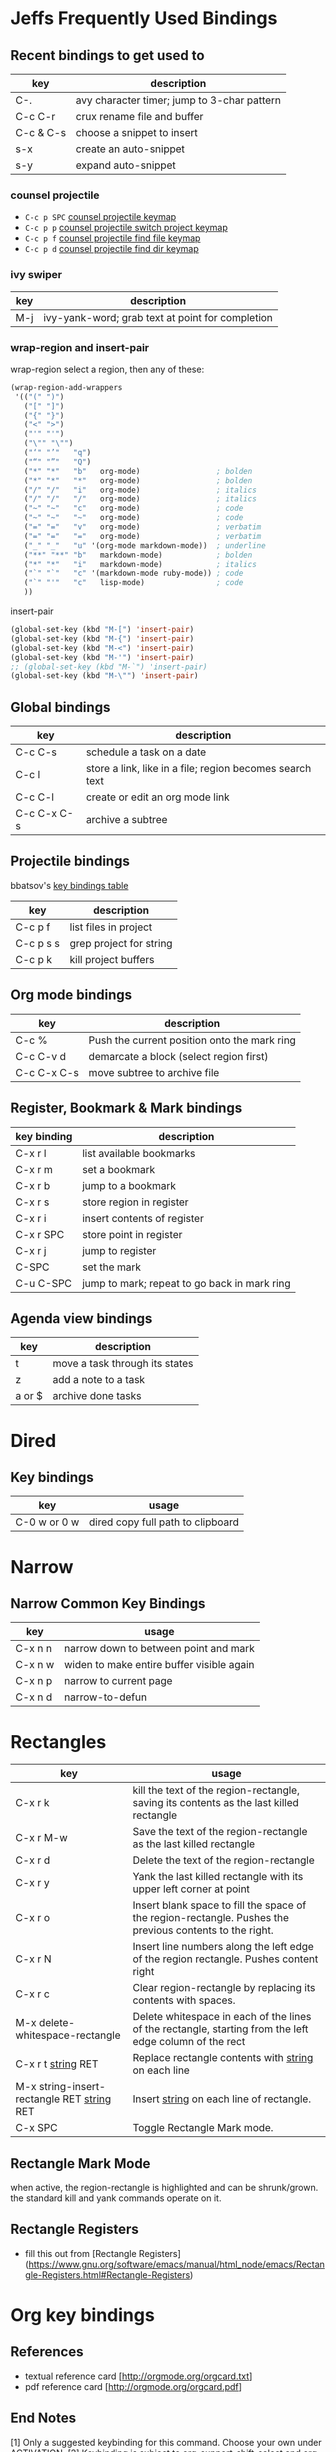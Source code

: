 * Jeffs Frequently Used Bindings
** Recent bindings to get used to

   | key       | description                                 |
   |-----------+---------------------------------------------|
   | C-.       | avy character timer; jump to 3-char pattern |
   | C-c C-r   | crux rename file and buffer                 |
   | C-c & C-s | choose a snippet to insert                  |
   | s-x       | create an auto-snippet                      |
   | s-y       | expand auto-snippet                         |

*** counsel projectile
    - =C-c p SPC= [[https://github.com/ericdanan/counsel-projectile#the-counsel-projectile-command][counsel projectile keymap]]
    - =C-c p p= [[https://github.com/ericdanan/counsel-projectile#the-counsel-projectile-switch-project-command][counsel projectile switch project keymap]]
    - =C-c p f= [[https://github.com/ericdanan/counsel-projectile#the-counsel-projectile-find-file-command][counsel projectile find file keymap]]
    - =C-c p d= [[https://github.com/ericdanan/counsel-projectile#the-counsel-projectile-find-dir-command][counsel projectile find dir keymap]]

*** ivy swiper

   | key | description                                      |
   |-----+--------------------------------------------------|
   | M-j | ivy-yank-word; grab text at point for completion |

*** wrap-region and insert-pair

    wrap-region select a region, then any of these:

    #+BEGIN_SRC emacs-lisp
      (wrap-region-add-wrappers
       '(("(" ")")
         ("[" "]")
         ("{" "}")
         ("<" ">")
         ("'" "'")
         ("\"" "\"")
         ("‘" "’"   "q")
         ("“" "”"   "Q")
         ("*" "*"   "b"   org-mode)                 ; bolden
         ("*" "*"   "*"   org-mode)                 ; bolden
         ("/" "/"   "i"   org-mode)                 ; italics
         ("/" "/"   "/"   org-mode)                 ; italics
         ("~" "~"   "c"   org-mode)                 ; code
         ("~" "~"   "~"   org-mode)                 ; code
         ("=" "="   "v"   org-mode)                 ; verbatim
         ("=" "="   "="   org-mode)                 ; verbatim
         ("_" "_"   "u" '(org-mode markdown-mode))  ; underline
         ("**" "**" "b"   markdown-mode)            ; bolden
         ("*" "*"   "i"   markdown-mode)            ; italics
         ("`" "`"   "c" '(markdown-mode ruby-mode)) ; code
         ("`" "'"   "c"   lisp-mode)                ; code
         ))
    #+END_SRC

    insert-pair

    #+BEGIN_SRC emacs-lisp
      (global-set-key (kbd "M-[") 'insert-pair)
      (global-set-key (kbd "M-{") 'insert-pair)
      (global-set-key (kbd "M-<") 'insert-pair)
      (global-set-key (kbd "M-'") 'insert-pair)
      ;; (global-set-key (kbd "M-`") 'insert-pair)
      (global-set-key (kbd "M-\"") 'insert-pair)
   #+END_SRC

** Global bindings

   | key         | description                                              |
   |-------------+----------------------------------------------------------|
   | C-c C-s     | schedule a task on a date                                |
   | C-c l       | store a link, like in a file; region becomes search text |
   | C-c C-l     | create or edit an org mode link                          |
   | C-c C-x C-s | archive a subtree                                        |

** Projectile bindings

   bbatsov's [[https://github.com/bbatsov/projectile/blob/master/doc/usage.md#interactive-commands][key bindings table]]

   | key       | description             |
   |-----------+-------------------------|
   | C-c p f   | list files in project   |
   | C-c p s s | grep project for string |
   | C-c p k   | kill project buffers    |

** Org mode bindings

   | key         | description                                  |
   |-------------+----------------------------------------------|
   | C-c %       | Push the current position onto the mark ring |
   | C-c C-v d   | demarcate a block (select region first)      |
   | C-c C-x C-s | move subtree to archive file                 |

** Register, Bookmark & Mark bindings

   | key binding | description                                  |
   |-------------+----------------------------------------------|
   | C-x r l     | list available bookmarks                     |
   | C-x r m     | set a bookmark                               |
   | C-x r b     | jump to a bookmark                           |
   |-------------+----------------------------------------------|
   | C-x r s     | store region in register                     |
   | C-x r i     | insert contents of register                  |
   | C-x r SPC   | store point in register                      |
   | C-x r j     | jump to register                             |
   |-------------+----------------------------------------------|
   | C-SPC       | set the mark                                 |
   | C-u C-SPC   | jump to mark; repeat to go back in mark ring |

** Agenda view bindings

   | key    | description                    |
   |--------+--------------------------------|
   | t      | move a task through its states |
   | z      | add a note to a task           |
   | a or $ | archive done tasks             |

* Dired
** Key bindings

   | key          | usage                             |
   |--------------+-----------------------------------|
   | C-0 w or 0 w | dired copy full path to clipboard |

* Narrow
** Narrow Common Key Bindings

   | key     | usage                                     |
   |---------+-------------------------------------------|
   | C-x n n | narrow down to between point and mark     |
   | C-x n w | widen to make entire buffer visible again |
   | C-x n p | narrow to current page                    |
   | C-x n d | narrow-to-defun                           |

* Rectangles

  | key                                          | usage                                                                                                     |
  |----------------------------------------------+-----------------------------------------------------------------------------------------------------------|
  | C-x r k                                      | kill the text of the region-rectangle, saving its contents as the last killed rectangle                   |
  | C-x r M-w                                    | Save the text of the region-rectangle as the last killed rectangle                                        |
  | C-x r d                                      | Delete the text of the region-rectangle                                                                   |
  | C-x r y                                      | Yank the last killed rectangle with its upper left corner at point                                        |
  | C-x r o                                      | Insert blank space to fill the space of the region-rectangle.  Pushes the previous contents to the right. |
  | C-x r N                                      | Insert line numbers along the left edge of the region rectangle.  Pushes content right                    |
  | C-x r c                                      | Clear region-rectangle by replacing its contents with spaces.                                             |
  | M-x delete-whitespace-rectangle              | Delete whitespace in each of the lines of the rectangle, starting from the left edge column of the rect   |
  | C-x r t _string_ RET                         | Replace rectangle contents with _string_ on each line                                                     |
  | M-x string-insert-rectangle RET _string_ RET | Insert _string_ on each line of rectangle.                                                                |
  | C-x SPC                                      | Toggle Rectangle Mark mode.                                                                               |

** Rectangle Mark Mode

   when active, the region-rectangle is highlighted and can be shrunk/grown.  the standard kill and yank commands operate on it.

** Rectangle Registers

   - fill this out from [Rectangle Registers](https://www.gnu.org/software/emacs/manual/html_node/emacs/Rectangle-Registers.html#Rectangle-Registers)

* Org key bindings
** References

   - textual reference card [http://orgmode.org/orgcard.txt]
   - pdf reference card [http://orgmode.org/orgcard.pdf]

** End Notes

   [1] Only a suggested keybinding for this command.  Choose your own under ACTIVATION.
   [2] Keybinding is subject to org-support-shift-select and org-replace-disputed-keys

** Visibility Cycling

   | key             | good for                                      |
   |-----------------+-----------------------------------------------|
   | TAB             | rotate current subtree between states         |
   | S-TAB           | rotate the entire buffer between states       |
   | C-u C-u TAB     | restore property-dependent startup visibility |
   | C-u C-u C-u TAB | show the whole file, including drawers        |
   | C-c C-r         | reveal context around point                   |

** Motion

   | key       | good for                           |
   |-----------+------------------------------------|
   | C-c C-n/p | next/previous heading              |
   | C-c C-f/b | next/previous heading, same level  |
   | C-c C-u   | backward to a higher level heading |
   | C-c C-j   | jump to another place in document  |
   | S-UP/DOWN | previous/next plain list item [2]  |

** Structure Editing

   | key                | good for                                   |
   |--------------------+--------------------------------------------|
   | M-RET              | insert new heading/item at current level   |
   | C-RET              | insert new heading after subtree           |
   | M-S-RET            | insert TODO entry/checkbox after subtree   |
   | C-c -              | turn (head)line into item, cycle item type |
   | C-c *              | turn item/line into headline               |
   | M-LEFT/RIGHT       | promote/demote heading                     |
   | C-c C-</C->        | promote / demote sub tree                  |
   | M-S-UP/DOWN        | move subtree/list item up/down             |
   | C-c ^              | sort subtree/region/plain-list             |
   | C-c C-x c          | clone a subtree                            |
   | C-c C-x v          | copy visible text                          |
   | C-c C-x C-w/M-w    | kill/copy subtree                          |
   | C-c C-x C-y or C-y | yank subtree                               |
   | C-x n s/w          | narrow buffer to subtree / widen           |

** Capture / Refile / Archiving

   | key         | good for                                      |
   |-------------+-----------------------------------------------|
   | C-c c       | capture a new item (C-u C-u == goto last) [1] |
   | C-c C-w     | refile subtree (C-u C-u == goto last)         |
   | C-c C-x C-a | archive subtree using the default command     |
   | C-c C-x C-s | move subtree to archive file                  |
   | C-c C-x a/A | toggle ARCHIVE tag / to ARCHIVE sibling       |
   | C-TAB       | force cycling of an ARCHIVEd tree             |

** Filtering and Sparse Trees

   | key       | good for                                     |
   |-----------+----------------------------------------------|
   | C-c /     | construct a sparse tree by various criterial |
   | C-c / t/T | view TODO's in a sparse tree                 |
   | C-c a t   | global TODO list in agenda mode [1]          |
   | C-c a L   | time sorted view of current org file         |

** Tables

*** Table Creation

    just start typing, eg,   |key|good for| - TAB

    | key       | good for                                                    |
    | C-c \vert     | convert region to table                                     |
    | C-3 C-c \vert | convert region to table with separator of at least 3 spaces |

*** Commands Inside a Table

    the following commands work when the cursor is inside a table.
    Outside of tables, these bindings may have other functionality.

*** Re-aligning and Field Motion

    | key     | command | good for                                    |
    |---------+---------+---------------------------------------------|
    | C-c C-c |         | realign the table without moving the cursor |
    | TAB     |         | realign the table, move to the next field   |
    | S-TAB   |         | previous field                              |
    | RET     |         | realign the table; move to next row         |
    | M-a/e   |         | move to beginning/end of field              |

*** Row and Column Editing

    | key          | good for                                               |
    |--------------+--------------------------------------------------------|
    | M-LEFT/RIGHT | move the column left/right                             |
    | M-S-LEFT     | kill the current column                                |
    | M-S-RIGHT    | insert new column to the left of point                 |
    |              |                                                        |
    | M-UP/DOWN    | move the current row up/down                           |
    | M-S-UP       | kill the current row or horizontal line                |
    | M-S-DOWN     | insert new row above the current row                   |
    | C-c -        | insert horizontal line below (C-u : above) current row |
    | C-c RET      | insert horizontal line and move to the line below it   |
    | C-c ^        | sort lines region                                      |

*** Regions

    | key                 | good for                             |
    |---------------------+--------------------------------------|
    | C-c C-x C-w/M-w/C-y | cut/copy/paste rectangular region    |
    | C-c C-q             | fill paragraph across selected cells |

*** Miscellaneous

    | key                  | good for                                    |
    |----------------------+---------------------------------------------|
    | ...\vert <N> \vert...        | to limit column width to N characters wide  |
    | C-c `                | edit the current field in a separate window |
    | C-u TAB              | make the current field fully visible        |
    | M-x org-table-export | export as tab-separated file                |
    | M-x org-table-import | import tab-separated file                   |
    | C-c +                | sum numbers in current column/rectangle     |

*** Tables created with the table.el package

    | key     | good for                             |
    |---------+--------------------------------------|
    | C-c ~   | insert a new table.el table          |
    | C-c C-c | recognize existing table.el table    |
    | C-c ~   | convert table (Org-mod <-> table.el) |

*** Spreadsheet

    - Formulas type in field are executed by TAB, RET and C-c C-c.
    - = introduces a column formula.
    - := a field formula

    - jwm: this looks quite powerful, but I'll have to go through the tutorial to make sense of it.
    - in particular, I don't quite understand how expressions are evaluated, and how to correct errors.

    | key                    | good for                             |       a |  b |      sum |
    |------------------------+--------------------------------------+---------+----+----------|
    | #+TBLFM: =$3+$4        | Eg: add col3 and col4                |      42 | 33 |       75 |
    | #+TBLFM: $5=$3+$4;%.2f | ... with printf format spec          | 3.14159 | 42 | 45.14159 |
    |                        | ... with constants from constants.el |         |    |          |
    | :=vsum(@II.@III)       | sum from second to third horiz line  |         |    |          |
    | XXX                    | jwm: more work needed here           |         |    |          |
    #+TBLFM: $5=$3+$4::@5$1=vsum(@II.@III)

*** Formula Editor

    - fill this out from formula editor section

** Links

   | key                 | usage                                           |
   |---------------------+-------------------------------------------------|
   | C-c l               | globally store link to the current location [1] |
   | C-c C-l             | insert a link (TAB completes stored links)      |
   | C-u C-c C-l         | insert a file link with file name completion    |
   | C-c C-l             | edit (also hidden part of) link at point        |
   |                     |                                                 |
   | C-c C-o/mouse-1/2   | open file links in emacs                        |
   | C-u C-c C-o/mouse-3 | ...force open in emacs/other window             |
   | C-c %               | record a position in the mark ring              |
   | C-c &               | jump back to last followed link(s)              |
   | C-c C-x C-n/C-p     | find next/previous link                         |
   | C-c '               | edit code snippet of file at point              |
   | C-c C-x C-v         | toggle inline display of linked images          |

** Working with Code (Babel)

   | key         | usage                                                         |
   |-------------+---------------------------------------------------------------|
   | C-c C-c     | execute code block at point                                   |
   | C-c C-o     | open results of code block at point                           |
   | C-c C-v c   | check code block at point for errors.                         |
   | C-c C-v j   | insert a header argument with completion                      |
   | C-c C-v v   | view expanded body of code block at point                     |
   | C-c C-v I   | view info about code block at point                           |
   | C-c C-v g   | goto named code block                                         |
   | C-c C-v r   | goto named result                                             |
   | C-c C-v u   | goto head of the current code block                           |
   | C-c C-v n/p | goto next/previous code block                                 |
   | C-c C-v d   | demarcate a code block; how to insert the markers             |
   | C-c C-v x   | execute the next key sequence in the code edit buffer         |
   | C-c C-v b   | execute all the code blocks in current buffer                 |
   | C-c C-v s   | ... subtree                                                   |
   | C-c C-v t   | tangle code blocks in current file                            |
   | C-c C-v f   | ... supplied file                                             |
   | C-c C-v i   | ingest all code blocks in supplied file into Library of Bable |
   | C-c C-v z   | switch to the session of the current code block               |
   | C-c C-v l   | load the current code block into a session                    |
   | C-c C-v a   | view the SHA1 of the current code block                       |

** Completion

   - In-buffer completion completes:
     - TODO keywords at headline start
     - TeX macros after backslash \
     - option keywords after #-
     - TAGS after :
     - dictionary words elsewhere

   - no doubt this is influenced by helm.

   | key   | usage                  |
   |-------+------------------------|
   | M-TAB | complete-word-at-point |

** TODO Items and Checkboxes

   | key            | usage                                         |
   |----------------+-----------------------------------------------|
   | C-c C-t        | rotate the state of the current item          |
   | S-LEFT/RIGHT   | select next/previous state                    |
   | C-S-LEFT/RIGHT | select next/previous set                      |
   | C-c C-x o      | toggle ORDERED property                       |
   | C-c C-v        | view TODO items in a sparse tree              |
   | C-3 C-v C-v    | view 3rd TODO keyword's sparse tree           |
   |                |                                               |
   | C-c , [ABC]    | set the priority of the current item          |
   | C-c , SPC      | remove priority cookie from current item      |
   | S-UP/DOWN      | raise/lower priority of current item [1]      |
   | M-S-RET        | insert new checkbox item in plain list        |
   | C-c C-x C-b    | toggle checkbox(es) in region/entry/at point  |
   | C-c C-c        | toggle checkbox at point                      |
   | C-c #          | update checkbox statistics (C-u : whole file) |

** Tags

   | key         | usage                                  |
   |-------------+----------------------------------------|
   | C-c C-q     | set tags for current heading           |
   | C-u C-c C-q | realign tags in all headings           |
   | C-c \\      | create sparse tree with matching tags  |
   | C-c C-o     | globally (agenda) match tags at cursor |

** Properties and Column View

   | key                 | usage                                 |
   |---------------------+---------------------------------------|
   | C-c C-x p/e         | set property/effort                   |
   | C-c C-c             | special commands in property lines    |
   | S-LEFT/RIGHT        | next/previous allowed value           |
   | C-c C-x C-c         | turn on column view                   |
   | C-c C-x i           | capture columns view in dynamic block |
   |                     |                                       |
   | q                   | quit column view                      |
   | v                   | show full value                       |
   | e                   | edit value                            |
   | n/p or S-LEFT/RIGHT | next/previous allowed value           |
   | a                   | edit allowed values list              |
   | >/<                 | make column wider/narrower            |
   | M-LEFT/RIGHT        | move column left/right                |
   | M-S-RIGHT           | add new column                        |
   | M-S-LEFT            | delete current column                 |

** Timestamps

   | key          | usage                                           |
   |--------------+-------------------------------------------------|
   | C-c .        | prompt for date and insert timestamp            |
   | C-u C-c .    | ... but prompt for date/time format             |
   | C-c !        | ... but make timestamp inactive                 |
   | C-c C-d      | insert DEADLINE timestamp                       |
   | C-c C-s      | insert SCHEDULED timestamp                      |
   | C-c / d      | create sparse tree with all deadlines due       |
   | C-c C-y      | the time between 2 dates in a time range        |
   | S-RIGHT/LEFT | change timestamp at point +/- one day [2]       |
   | S-UP/DOWN    | change year/month/day at point +/- one unit [2] |
   | C-c >        | access calendar for the current date            |
   | C-c <        | insert timestamp matching date in calendar      |
   | C-c C-o      | access agenda for current date                  |
   | RET/mouse-1  | select date while prompted                      |
   | C-c C-x C-t  | toggle custom format display for dates/time     |

*** Clocking Time

    | key           | usage                                 |
    |---------------+---------------------------------------|
    | C-c C-x C-i   | start clock on current item           |
    | C-c C-x C-o/x | stop/cancel clock on current item     |
    | C-c C-x C-d   | display total subtree times           |
    | C-c C-c       | remove displayed times                |
    | C-c C-x C-r   | insert/update table with clock report |

** Agenda Views

   | key         | usage                                     |
   |-------------+-------------------------------------------|
   | C-c [       | add/move current file to front of agenda  |
   | C-c ]       | remove current file from your agenda      |
   | C-'         | cycle through agenda file list            |
   | C-c C-x </> | set/remove restriction lock               |
   |             |                                           |
   | C-c a a     | compile agenda for the current week [1]   |
   | C-c a t     | compile global TODO list [1]              |
   | C-c a T     | compile TODO list for keyword [1]         |
   | C-c a m     | match tags, TODO keywords, properties [1] |
   | C-c a M     | match only TODO items [1]                 |
   | C-c a #     | find stuck projects [1]                   |
   | C-c a L     | show timeline of current org file [1]     |
   | C-c a C     | configure custom commands [1]             |
   | C-c C-o     | agenda for date at cursor                 |

* Register key bindings

  recall registers are named: [a-z][A-Z][0-9], denoted as R in the keybindings

  | key                     | description                                                         |
  |-------------------------+---------------------------------------------------------------------|
  | C-x r <SPC> R           | record position of point and the current buffer in R                |
  | C-x r j R               | jump to the position and buffer saved in R                          |
  |-------------------------+---------------------------------------------------------------------|
  | C-x r s R               | copy region into R                                                  |
  | C-u C-x r s R           | copy region into R; then delete it from buffer                      |
  | C-x r i R               | insert text from region R                                           |
  | M-x append-to-register  | append region to text in register R; with prefix delete from buffer |
  | M-x prepend-to-register | prepend                                                             |
  |-------------------------+---------------------------------------------------------------------|
  | C-x r r R               | copy region into register                                           |
  | C-x r i R               | insert rectangle                                                    |
  |-------------------------+---------------------------------------------------------------------|
  | C-x r w R               | save the state of selected frames windows to R                      |
  | C-x r f R               | save the state of all frames                                        |
  | C-x r j R               | restore window or frame positions; same as position                 |
  |-------------------------+---------------------------------------------------------------------|
  | C-x r n R               | store 0 in register                                                 |
  | C-u NUMBER C-x r n R    | store NUMBER in register                                            |
  | C-x r + R               | increment by 1                                                      |
  | C-u NUMBER C-x r + R    | if R contains a number, increment by NUMBER                         |
  | C-x r i R               | insert the number                                                   |
  |-------------------------+---------------------------------------------------------------------|
  | C-x C-k x R             | store last keyboard macro in register                               |
  | C-x r j R               | execute the keyboard macro                                          |

* Bookmark key bindings

  | key binding | description              |
  |-------------+--------------------------|
  | C-x r l     | list available bookmarks |
  | C-x r m     | set a bookmark           |
  | C-x r b     | jump to a bookmark       |

* Company bindings

** While completing

   | key         | description                  |
   |-------------+------------------------------|
   | M-n/p       | next/prev in completion list |
   | C-s C-r C-o | search in completions        |
   | M-(digit)   | pick the nth item in list    |

** When a completion is selected

   | key  | description                  |
   |------+------------------------------|
   | <f1> | display docs                 |
   | C-w  | see source of completed item |

* Clojure / CIDER key bindings

** Clojure key bindings

   | key binding | description                                  |
   |-------------+----------------------------------------------|
   | C-c M-n     | switch to namespace of current buffer        |
   | C-x C-e     | eval expression preceding point              |
   | C-c C-k     | compile current buffer                       |
   | C-c C-d C-d | display docs for symbol under point          |
   | M-. and M-, | jump/return to source for symbol under point |
   | C-c C-d C-a | apropos search over func names and docs      |

** CIDER key bindings

   | key binding | description                |
   |-------------+----------------------------|
   | M-n, M-p    | cycle through repl history |
   | C-<ret>     | close parentheses and eval |
* Outline key bindings

  - outline minor mode (not used in org mode) uses prefix `C-c @`

** Outline Motion

   | key     | used for                                                                  |
   |---------+---------------------------------------------------------------------------|
   | C-c C-n | move point to next visible heading line                                   |
   | C-c C-p | ... previous ...                                                          |
   | C-c C-f | move point to next visibile heading line at the same level                |
   | C-c C-b | ... previous ...                                                          |
   | C-c C-u | move point to a lower-level (bigger, more inclusive) visible heading line |

** Outline Visibility

   - the outline visibility commands are superceded in org mode by TAB cycling.

   | key     | used for                                                         |
   |---------+------------------------------------------------------------------|
   | C-c C-c | make current heading line invisibile  (not in org mode; use TAB) |
   | C-c C-e | ... visible (not in org mode; use TAB)                           |
   | ...     | many others that are not terribly releveant in org mode          |
